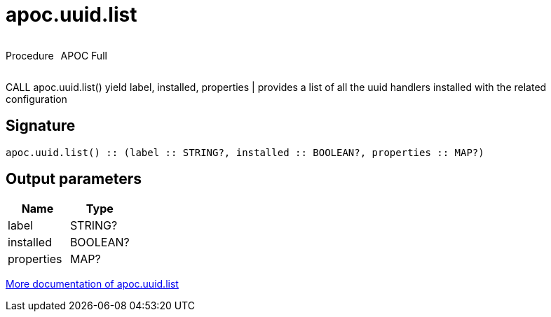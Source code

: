 ////
This file is generated by DocsTest, so don't change it!
////

= apoc.uuid.list
:description: This section contains reference documentation for the apoc.uuid.list procedure.



++++
<div style='display:flex'>
<div class='paragraph type procedure'><p>Procedure</p></div>
<div class='paragraph release full' style='margin-left:10px;'><p>APOC Full</p></div>
</div>
++++

CALL apoc.uuid.list() yield label, installed, properties | provides a list of all the uuid handlers installed with the related configuration

== Signature

[source]
----
apoc.uuid.list() :: (label :: STRING?, installed :: BOOLEAN?, properties :: MAP?)
----

== Output parameters
[.procedures, opts=header]
|===
| Name | Type 
|label|STRING?
|installed|BOOLEAN?
|properties|MAP?
|===

xref::graph-updates/uuid.adoc[More documentation of apoc.uuid.list,role=more information]


